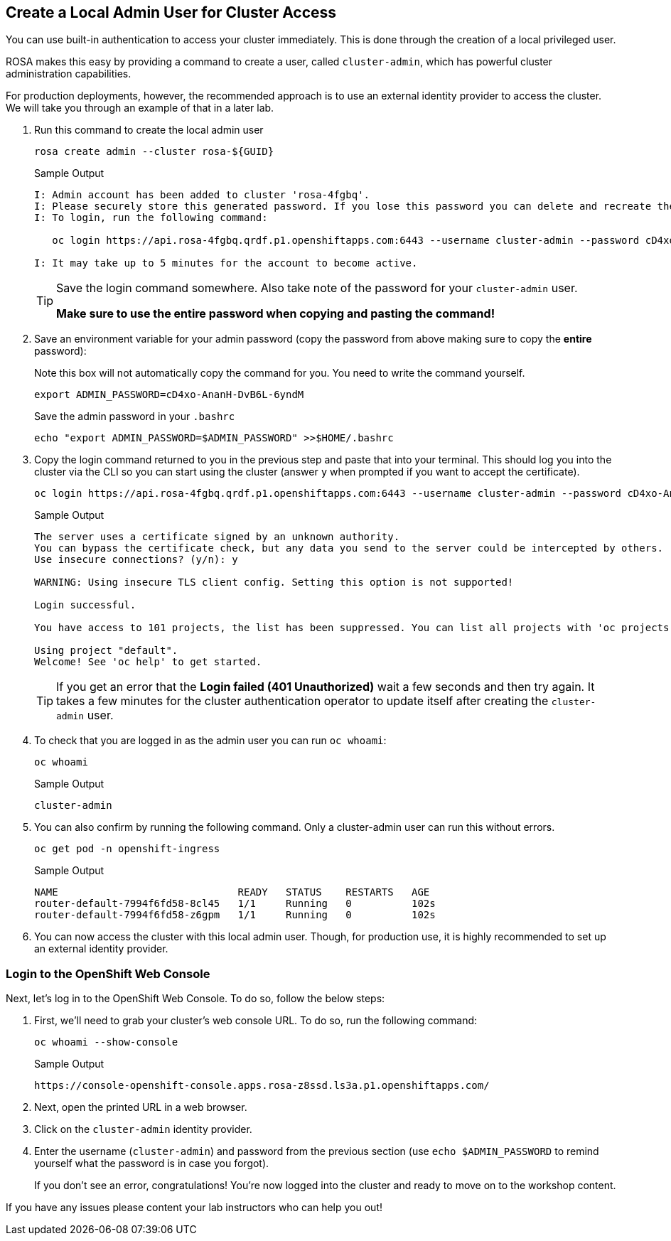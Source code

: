 :markup-in-source: verbatim,attributes,quotes

== Create a Local Admin User for Cluster Access

You can use built-in authentication to access your cluster immediately. This is done through the creation of a local privileged user. 

ROSA makes this easy by providing a command to create a user, called `cluster-admin`, which has powerful cluster administration capabilities. 

For production deployments, however, the recommended approach is to use an external identity provider to access the cluster. We will take you through an example of that in a later lab. 

. Run this command to create the local admin user
+
[source,sh,role=execute]
----
rosa create admin --cluster rosa-${GUID}
----
+
.Sample Output
[source,texinfo,options=nowrap]
----
I: Admin account has been added to cluster 'rosa-4fgbq'.
I: Please securely store this generated password. If you lose this password you can delete and recreate the cluster admin user.
I: To login, run the following command:

   oc login https://api.rosa-4fgbq.qrdf.p1.openshiftapps.com:6443 --username cluster-admin --password cD4xo-AnanH-DvB6L-6yndM

I: It may take up to 5 minutes for the account to become active.
----
+
[TIP]
====
Save the login command somewhere. Also take note of the password for your `cluster-admin` user.

*Make sure to use the entire password when copying and pasting the command!*
====

. Save an environment variable for your admin password (copy the password from above making sure to copy the *entire* password):
+
.Note this box will not automatically copy the command for you. You need to write the command yourself.
[source,sh]
----
export ADMIN_PASSWORD=cD4xo-AnanH-DvB6L-6yndM
----
+
Save the admin password in your `.bashrc`
+
[source,sh,role=execute]
----
echo "export ADMIN_PASSWORD=$ADMIN_PASSWORD" >>$HOME/.bashrc
----

. Copy the login command returned to you in the previous step and paste that into your terminal. This should log you into the cluster via the CLI so you can start using the cluster (answer `y` when prompted if you want to accept the certificate).
+
[source,sh]
----
oc login https://api.rosa-4fgbq.qrdf.p1.openshiftapps.com:6443 --username cluster-admin --password cD4xo-AnanH-DvB6L-6yndM
----
+
.Sample Output
[source,texinfo,options=nowrap]
----
The server uses a certificate signed by an unknown authority.
You can bypass the certificate check, but any data you send to the server could be intercepted by others.
Use insecure connections? (y/n): y

WARNING: Using insecure TLS client config. Setting this option is not supported!

Login successful.

You have access to 101 projects, the list has been suppressed. You can list all projects with 'oc projects'

Using project "default".
Welcome! See 'oc help' to get started.
----
+
[TIP]
====
If you get an error that the *Login failed (401 Unauthorized)* wait a few seconds and then try again. It takes a few minutes for the cluster authentication operator to update itself after creating the `cluster-admin` user.
====

. To check that you are logged in as the admin user you can run `oc whoami`:
+
[source,sh,role=execute]
----
oc whoami
----
+
.Sample Output
[source,texinfo,options=nowrap]
----
cluster-admin
----

. You can also confirm by running the following command. Only a cluster-admin user can run this without errors.
+
[source,sh,role=execute]
----
oc get pod -n openshift-ingress
----
+
.Sample Output
[source,texinfo,options=nowrap]
----
NAME                              READY   STATUS    RESTARTS   AGE
router-default-7994f6fd58-8cl45   1/1     Running   0          102s
router-default-7994f6fd58-z6gpm   1/1     Running   0          102s
----

. You can now access the cluster with this local admin user. Though, for production use, it is highly recommended to set up an external identity provider.

=== Login to the OpenShift Web Console

Next, let's log in to the OpenShift Web Console. To do so, follow the below steps:

. First, we'll need to grab your cluster's web console URL. To do so, run the following command:
+
[source,sh,role=execute]
----
oc whoami --show-console
----
+
.Sample Output
[source,text,options=nowrap]
----
https://console-openshift-console.apps.rosa-z8ssd.ls3a.p1.openshiftapps.com/
----

. Next, open the printed URL in a web browser.
. Click on the `cluster-admin` identity provider.
. Enter the username (`cluster-admin`) and password from the previous section (use `echo $ADMIN_PASSWORD` to remind yourself what the password is in case you forgot).
+
If you don't see an error, congratulations! You're now logged into the cluster and ready to move on to the workshop content.

If you have any issues please content your lab instructors who can help you out!
